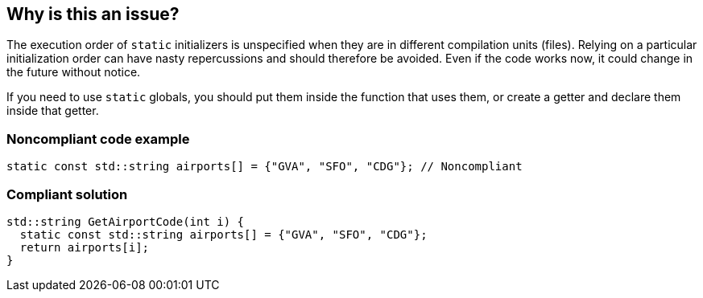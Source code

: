 == Why is this an issue?

The execution order of ``++static++`` initializers is unspecified when they are in different compilation units (files). Relying on a particular initialization order can have nasty repercussions and should therefore be avoided. Even if the code works now, it could change in the future without notice.


If you need to use ``++static++`` globals, you should put them inside the function that uses them, or create a getter and declare them inside that getter.


=== Noncompliant code example

[source,cpp]
----
static const std::string airports[] = {"GVA", "SFO", "CDG"}; // Noncompliant
----


=== Compliant solution

[source,cpp]
----
std::string GetAirportCode(int i) {
  static const std::string airports[] = {"GVA", "SFO", "CDG"};
  return airports[i];
}
----

ifdef::env-github,rspecator-view[]

'''
== Implementation Specification
(visible only on this page)

=== Message

Move this "static" initializer into a getter or the function that uses it.


=== Highlighting

``++static++``


endif::env-github,rspecator-view[]

